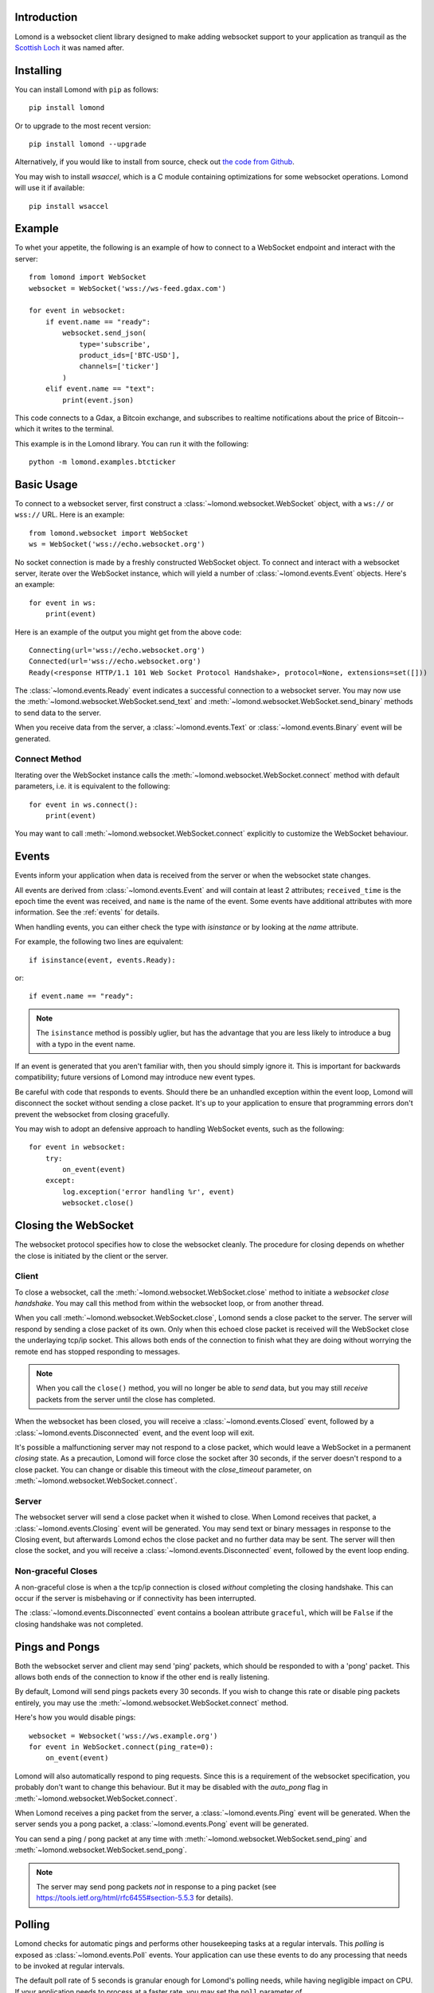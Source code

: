 Introduction
------------

Lomond is a websocket client library designed to make adding websocket
support to your application as tranquil as the `Scottish Loch
<https://en.wikipedia.org/wiki/Loch_Lomond>`_ it was named after.


Installing
----------

You can install Lomond with ``pip`` as follows::

    pip install lomond

Or to upgrade to the most recent version::

    pip install lomond --upgrade

Alternatively, if you would like to install from source, check
out `the code from Github <https://github.com/wildfoundry/dataplicity-
lomond>`_.

You may wish to install `wsaccel`, which is a C module containing
optimizations for some websocket operations. Lomond will use it if
available::

    pip install wsaccel

Example
-------

To whet your appetite, the following is an example of how to connect
to a WebSocket endpoint and interact with the server::

    from lomond import WebSocket
    websocket = WebSocket('wss://ws-feed.gdax.com')

    for event in websocket:
        if event.name == "ready":
            websocket.send_json(
                type='subscribe',
                product_ids=['BTC-USD'],
                channels=['ticker']
            )
        elif event.name == "text":
            print(event.json)

This code connects to a Gdax, a Bitcoin exchange, and subscribes to
realtime notifications about the price of Bitcoin--which it writes to
the terminal.

This example is in the Lomond library. You can run it with the
following::

    python -m lomond.examples.btcticker

Basic Usage
-----------

To connect to a websocket server, first construct a
:class:`~lomond.websocket.WebSocket` object, with a ``ws://`` or
``wss://`` URL.
Here is an example::

    from lomond.websocket import WebSocket
    ws = WebSocket('wss://echo.websocket.org')

No socket connection is made by a freshly constructed WebSocket object.
To connect and interact with a websocket server, iterate over the
WebSocket instance, which will yield a number of
:class:`~lomond.events.Event` objects. Here's an example::

    for event in ws:
        print(event)

Here is an example of the output you might get from the above
code::

    Connecting(url='wss://echo.websocket.org')
    Connected(url='wss://echo.websocket.org')
    Ready(<response HTTP/1.1 101 Web Socket Protocol Handshake>, protocol=None, extensions=set([]))

The :class:`~lomond.events.Ready` event indicates a successful
connection to a websocket server. You may now use the
:meth:`~lomond.websocket.WebSocket.send_text` and
:meth:`~lomond.websocket.WebSocket.send_binary` methods to send data to
the server.

When you receive data from the server, a :class:`~lomond.events.Text` or
:class:`~lomond.events.Binary` event will be generated.

Connect Method
++++++++++++++

Iterating over the WebSocket instance calls the
:meth:`~lomond.websocket.WebSocket.connect` method with default
parameters, i.e. it is equivalent to the following::

    for event in ws.connect():
        print(event)

You may want to call :meth:`~lomond.websocket.WebSocket.connect`
explicitly to customize the WebSocket behaviour.

Events
------

Events inform your application when data is received from the server or
when the websocket state changes.

All events are derived from :class:`~lomond.events.Event` and will
contain at least 2 attributes; ``received_time`` is the epoch time the
event was received, and ``name`` is the name of the event. Some events
have additional attributes with more information. See the :ref:`events`
for details.

When handling events, you can either check the type with `isinstance` or
by looking at the `name` attribute.

For example, the following two lines are equivalent::

    if isinstance(event, events.Ready):

or::

    if event.name == "ready":

.. note::
    The ``isinstance`` method is possibly uglier, but has the advantage
    that you are less likely to introduce a bug with a typo in the event
    name.

If an event is generated that you aren't familiar with, then you should
simply ignore it. This is important for backwards compatibility; future
versions of Lomond may introduce new event types.

Be careful with code that responds to events. Should there be an
unhandled exception within the event loop, Lomond will disconnect the
socket without sending a close packet. It's up to your application to
ensure that programming errors don't prevent the websocket from
closing gracefully.

You may wish to adopt an defensive approach to handling WebSocket
events, such as the following::

    for event in websocket:
        try:
            on_event(event)
        except:
            log.exception('error handling %r', event)
            websocket.close()


Closing the WebSocket
---------------------

The websocket protocol specifies how to close the websocket cleanly. The
procedure for closing depends on whether the close is initiated by the
client or the server.

Client
++++++

To close a websocket, call the :meth:`~lomond.websocket.WebSocket.close`
method to initiate a *websocket close handshake*. You may call this
method from within the websocket loop, or from another thread.

When you call :meth:`~lomond.websocket.WebSocket.close`, Lomond sends a
close packet to the server. The server will respond by sending a close
packet of its own. Only when this echoed close packet is received will
the WebSocket close the underlaying tcp/ip socket. This allows both ends
of the connection to finish what they are doing without worrying the
remote end has stopped responding to messages.

.. note::
    When you call the ``close()`` method, you will no longer be able to
    *send* data, but you may still *receive* packets from the server
    until the close has completed.

When the websocket has been closed, you will receive a
:class:`~lomond.events.Closed` event, followed by a
:class:`~lomond.events.Disconnected` event, and the event loop will
exit.

It's possible a malfunctioning server may not respond to a close packet,
which would leave a WebSocket in a permanent *closing* state. As a
precaution, Lomond will force close the socket after 30 seconds, if the
server doesn't respond to a close packet. You can change or disable this
timeout with the `close_timeout` parameter, on
:meth:`~lomond.websocket.WebSocket.connect`.

Server
++++++

The websocket server will send a close packet when it wished to close.
When Lomond receives that packet, a :class:`~lomond.events.Closing`
event will be generated. You may send text or binary messages in
response to the Closing event, but afterwards Lomond echos the close
packet and no further data may be sent. The server will then close the
socket, and you will receive a :class:`~lomond.events.Disconnected`
event, followed by the event loop ending.

Non-graceful Closes
+++++++++++++++++++

A non-graceful close is when a the tcp/ip connection is closed *without*
completing the closing handshake. This can occur if the server is
misbehaving or if connectivity has been interrupted.

The :class:`~lomond.events.Disconnected` event contains a boolean
attribute ``graceful``, which will be ``False`` if the closing handshake
was not completed.

Pings and Pongs
---------------

Both the websocket server and client may send 'ping' packets, which
should be responded to with a 'pong' packet. This allows both ends of
the connection to know if the other end is really listening.

By default, Lomond will send pings packets every 30 seconds. If you wish
to change this rate or disable ping packets entirely, you may use the
:meth:`~lomond.websocket.WebSocket.connect` method.

Here's how you would disable pings::

    websocket = Websocket('wss://ws.example.org')
    for event in WebSocket.connect(ping_rate=0):
        on_event(event)

Lomond will also automatically respond to ping requests. Since this is a
requirement of the websocket specification, you probably don't want to
change this behaviour. But it may be disabled with the `auto_pong` flag
in :meth:`~lomond.websocket.WebSocket.connect`.

When Lomond receives a ping packet from the server, a
:class:`~lomond.events.Ping` event will be generated. When the server
sends you a pong packet, a :class:`~lomond.events.Pong` event will be
generated.

You can send a ping / pong packet at any time with
:meth:`~lomond.websocket.WebSocket.send_ping` and
:meth:`~lomond.websocket.WebSocket.send_pong`.

.. note::
    The server may send pong packets *not* in response to a ping
    packet (see https://tools.ietf.org/html/rfc6455#section-5.5.3
    for details).

Polling
-------

Lomond checks for automatic pings and performs other housekeeping tasks
at a regular intervals. This *polling* is exposed as
:class:`~lomond.events.Poll` events. Your application can use these
events to do any processing that needs to be invoked at regular
intervals.

The default poll rate of 5 seconds is granular enough for Lomond's
polling needs, while having negligible impact on CPU. If your
application needs to process at a faster rate, you may set the ``poll``
parameter of :meth:`~lomond.websocket.WebSocket.connect`.

.. note::
    If your application needs to be more realtime than polling once a
    second, you should probably use threads in tandem with the event
    loop.

Proxies
-------

Lomond can work with WebSockets over HTTP proxy. By default, Lomond will
autodetect the proxy from ``HTTP_PROXY`` and ``HTTPS_PROXY`` environment
variables, used for the ``ws`` and ``wss`` protocols
respectively.

You may set the proxy manually by supplying a dictionary with the keys
``http`` and ``https`` (which may contain the same value). Here's an
example::

    ws = Websocket(
        'wss://echo.example.org',
        proxies = {
            'http': 'http://127.0.0.1:8888',
            'https': 'http://127.0.0.1:8888'
        }
    )

.. note::
    If you want to disable automatic proxy detection, then set the
    ``proxies`` parameter to an empty dictionary.

WebSockets and Threading
------------------------

WebSocket objects are *thread safe*, but Lomond does not need to launch
any threads to run a websocket. For many applications, responding to
data and poll events is all you will need. However, if your application
needs to do more than communicate with a websocket server, you may want
to run a websocket in a thread of its own.

Persistent Connections
----------------------

Lomond supports a simple mechanism for persistent connections -- you can
tell Lomond to continually retry a websocket connection if it is dropped
for any reason. This allows an application to maintain a websocket
connection even if there are any outages in connectivity.

To run a persistent connection, wrap a WebSocket instance with
:func:`~lomond.persist.persist`. Here is an example::

    from lomond.persist import persist
    websocket = WebSocket('wss://ws.example.org')
    for event in persist(websocket):
        # handle event

You will receive events as normal with the above loop.

If the connection is dropped for any reason, you will receive
:class:`~lomond.events.Disconnected` as usual, followed by
:class:`~lomond.events.Connecting` when Lomond retries the connection.
Lomond will keep retrying the connection until it is successful, and
a :class:`~lomond.events.Ready` event is generated.

The :func:`~lomond.persist.persist` function implements *exponential
backoff*. If the websocket object fails to connect, it will wait for a
random period between zero seconds and an upper limit. Every time the
connection fails, it will double the upper limit until it connects, or a
maximum delay is reached.

The exponential backoff prevents a client from hammering a server that
may already be overloaded. It also prevents the client from being stuck
in a cpu intensive spin loop.
